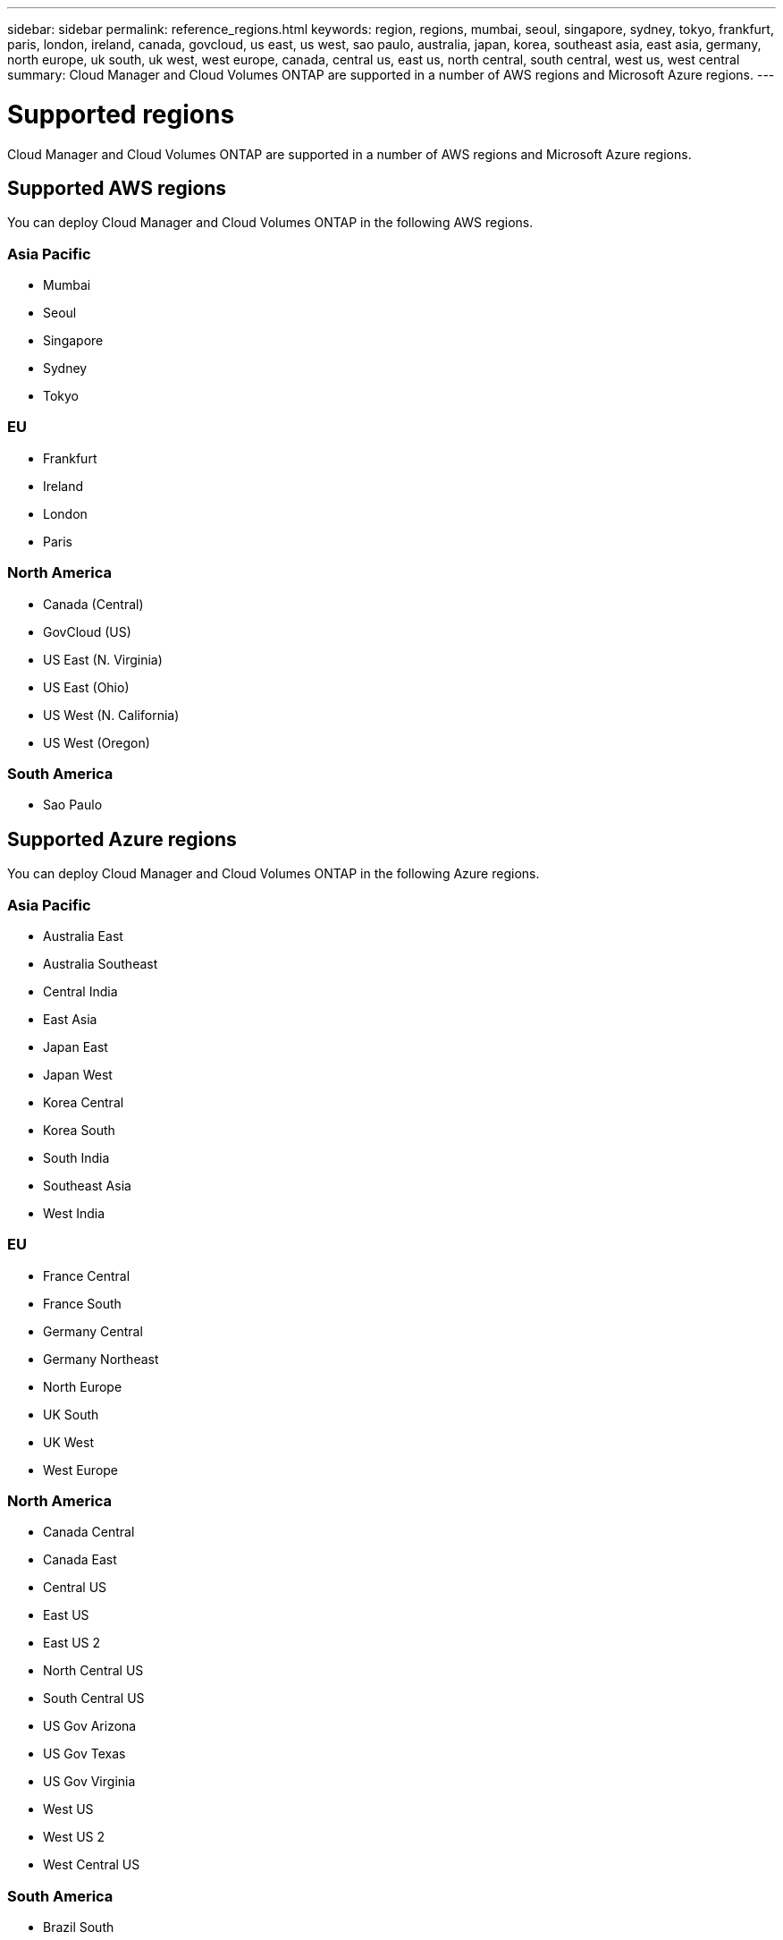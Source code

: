 ---
sidebar: sidebar
permalink: reference_regions.html
keywords: region, regions, mumbai, seoul, singapore, sydney, tokyo, frankfurt, paris, london, ireland, canada, govcloud, us east, us west, sao paulo, australia, japan, korea, southeast asia, east asia, germany, north europe, uk south, uk west, west europe, canada, central us, east us, north central, south central, west us, west central
summary: Cloud Manager and Cloud Volumes ONTAP are supported in a number of AWS regions and Microsoft Azure regions.
---

= Supported regions
:toc: macro
:toclevels: 1
:hardbreaks:
:nofooter:
:icons: font
:linkattrs:
:imagesdir: ./media/

[.lead]
Cloud Manager and Cloud Volumes ONTAP are supported in a number of AWS regions and Microsoft Azure regions.

toc::[]

== Supported AWS regions

You can deploy Cloud Manager and Cloud Volumes ONTAP in the following AWS regions.

=== Asia Pacific

* Mumbai
* Seoul
* Singapore
* Sydney
* Tokyo

=== EU

* Frankfurt
* Ireland
* London
* Paris

=== North America

* Canada (Central)
* GovCloud (US)
* US East (N. Virginia)
* US East (Ohio)
* US West (N. California)
* US West (Oregon)

=== South America

* Sao Paulo

== Supported Azure regions

You can deploy Cloud Manager and Cloud Volumes ONTAP in the following Azure regions.

=== Asia Pacific

* Australia East
* Australia Southeast
* Central India
* East Asia
* Japan East
* Japan West
* Korea Central
* Korea South
* South India
* Southeast Asia
* West India

=== EU

* France Central
* France South
* Germany Central
* Germany Northeast
* North Europe
* UK South
* UK West
* West Europe

=== North America

* Canada Central
* Canada East
* Central US
* East US
* East US 2
* North Central US
* South Central US
* US Gov Arizona
* US Gov Texas
* US Gov Virginia
* West US
* West US 2
* West Central US

=== South America

* Brazil South
